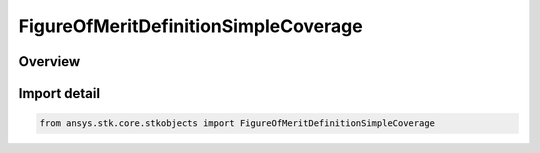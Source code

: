 FigureOfMeritDefinitionSimpleCoverage
=====================================

.. py:class:: ansys.stk.core.stkobjects.FigureOfMeritDefinitionSimpleCoverage

   Bases: py:obj:`~ansys.stk.core.stkobjects.IFigureOfMeritDefinitionSimpleCoverage`, py:obj:`~ansys.stk.core.stkobjects.IFigureOfMeritDefinition`

   Simple Coverage Figure of Merit.

.. py:currentmodule:: FigureOfMeritDefinitionSimpleCoverage

Overview
--------


Import detail
-------------

.. code-block:: python

    from ansys.stk.core.stkobjects import FigureOfMeritDefinitionSimpleCoverage



